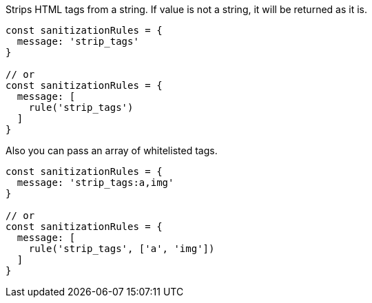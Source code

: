 Strips HTML tags from a string. If value is not a string, it will be returned
as it is.
 
[source, js]
----
const sanitizationRules = {
  message: 'strip_tags'
}
 
// or
const sanitizationRules = {
  message: [
    rule('strip_tags')
  ]
}
----
 
Also you can pass an array of whitelisted tags.
 
[source, js]
----
const sanitizationRules = {
  message: 'strip_tags:a,img'
}
 
// or
const sanitizationRules = {
  message: [
    rule('strip_tags', ['a', 'img'])
  ]
}
----